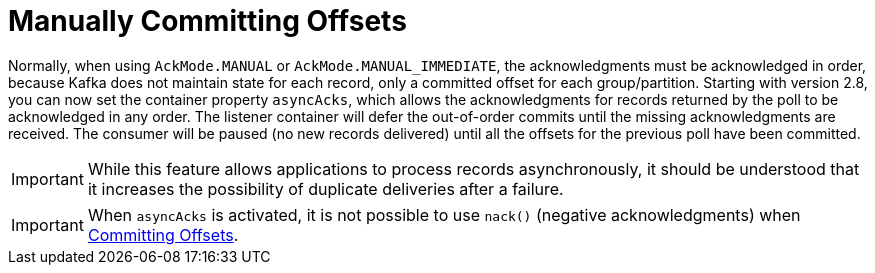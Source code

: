 [[ooo-commits]]
= Manually Committing Offsets
:page-section-summary-toc: 1

Normally, when using `AckMode.MANUAL` or `AckMode.MANUAL_IMMEDIATE`, the acknowledgments must be acknowledged in order, because Kafka does not maintain state for each record, only a committed offset for each group/partition.
Starting with version 2.8, you can now set the container property `asyncAcks`, which allows the acknowledgments for records returned by the poll to be acknowledged in any order.
The listener container will defer the out-of-order commits until the missing acknowledgments are received.
The consumer will be paused (no new records delivered) until all the offsets for the previous poll have been committed.

IMPORTANT: While this feature allows applications to process records asynchronously, it should be understood that it increases the possibility of duplicate deliveries after a failure.

IMPORTANT: When `asyncAcks` is activated, it is not possible to use `nack()` (negative acknowledgments) when xref:kafka/receiving-messages/message-listener-container.adoc#committing-offsets[Committing Offsets].

